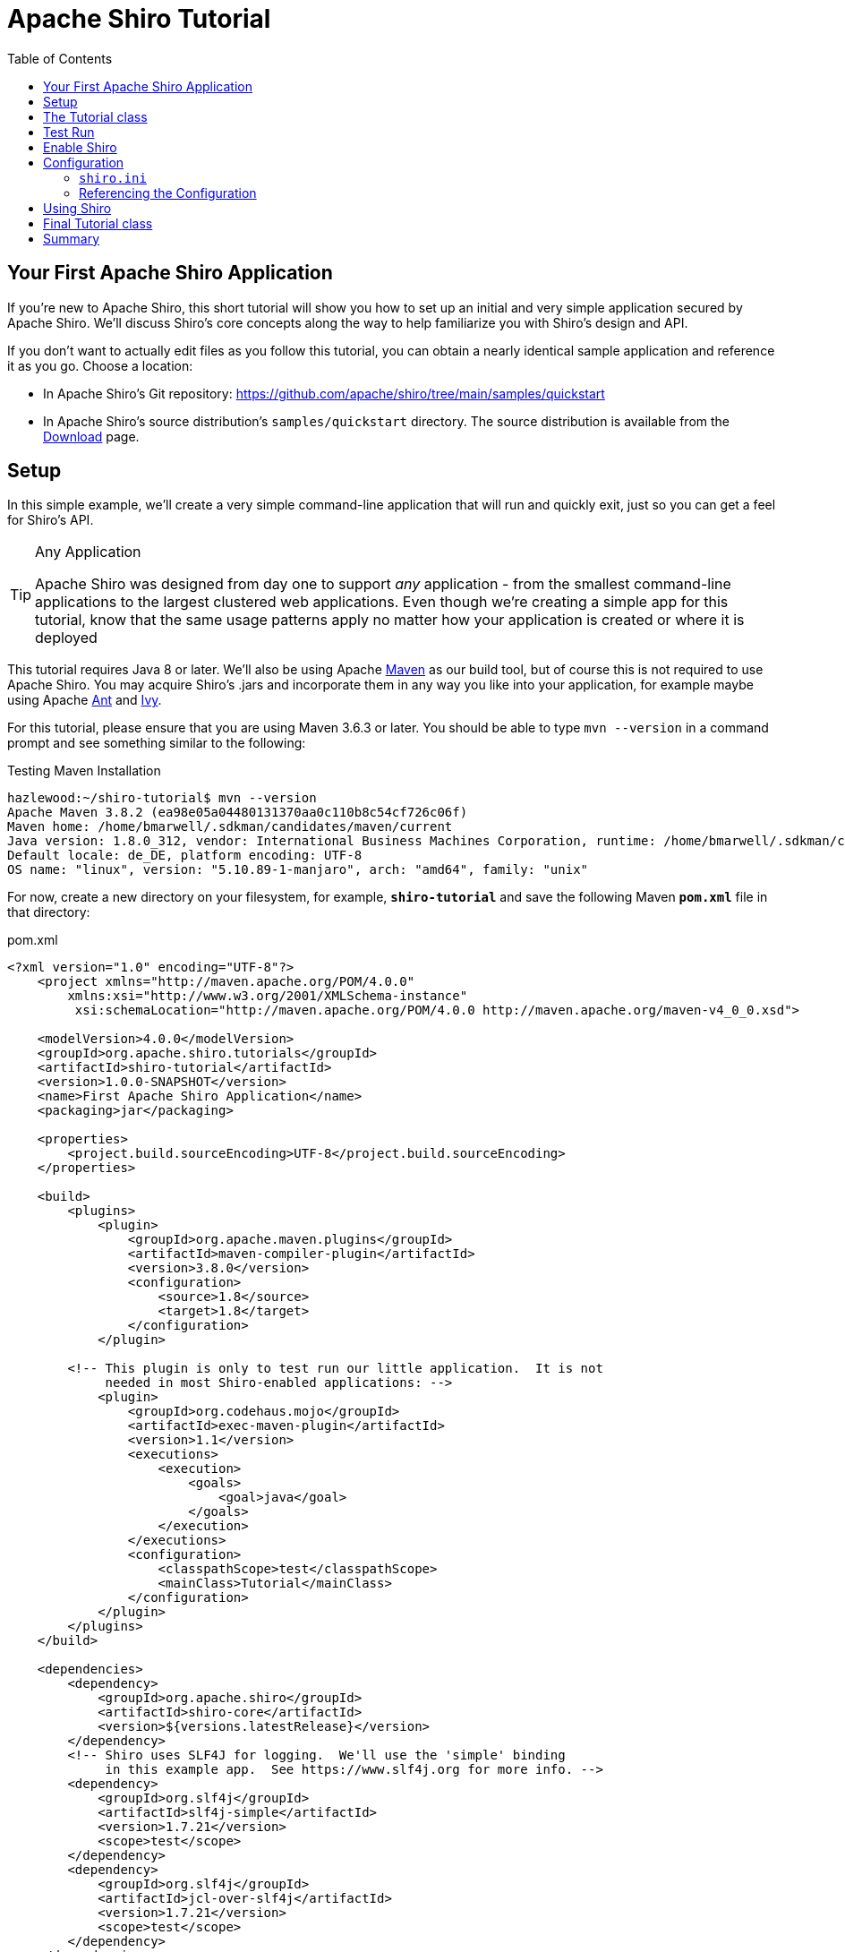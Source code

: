 = Apache Shiro Tutorial
:jbake-date: 2010-03-18 00:00:00
:jbake-type: page
:jbake-status: published
:jbake-tags: documentation, tutorial
:idprefix:
:icons: font
:toc:
:toclevels: 4

== Your First Apache Shiro Application

If you're new to Apache Shiro, this short tutorial will show you how to set up an initial and very simple application secured by Apache Shiro. We'll discuss Shiro's core concepts along the way to help familiarize you with Shiro's design and API.

If you don't want to actually edit files as you follow this tutorial, you can obtain a nearly identical sample application and reference it as you go. Choose a location:

* In Apache Shiro's Git repository: https://github.com/apache/shiro/tree/main/samples/quickstart
* In Apache Shiro's source distribution's `samples/quickstart` directory. The source distribution is available from the link:download.html[Download] page.

== Setup

In this simple example, we'll create a very simple command-line application that will run and quickly exit, just so you can get a feel for Shiro's API.

[TIP]
.Any Application
====
Apache Shiro was designed from day one to support _any_ application - from the smallest command-line applications to the largest clustered web applications. Even though we're creating a simple app for this tutorial, know that the same usage patterns apply no matter how your application is created or where it is deployed
====

This tutorial requires Java 8 or later. We'll also be using Apache https://maven.apache.org[Maven] as our build tool, but of course this is not required to use Apache Shiro. You may acquire Shiro's .jars and incorporate them in any way you like into your application, for example maybe using Apache https://ant.apache.org[Ant] and https://ant.apache.org/ivy[Ivy].

For this tutorial, please ensure that you are using Maven 3.6.3 or later. You should be able to type `mvn --version` in a command prompt and see something similar to the following:

[source,bash]
.Testing Maven Installation
----
hazlewood:~/shiro-tutorial$ mvn --version
Apache Maven 3.8.2 (ea98e05a04480131370aa0c110b8c54cf726c06f)
Maven home: /home/bmarwell/.sdkman/candidates/maven/current
Java version: 1.8.0_312, vendor: International Business Machines Corporation, runtime: /home/bmarwell/.sdkman/candidates/java/8.0.312-sem/jre
Default locale: de_DE, platform encoding: UTF-8
OS name: "linux", version: "5.10.89-1-manjaro", arch: "amd64", family: "unix"
----

For now, create a new directory on your filesystem, for example, *`shiro-tutorial`* and save the following Maven *`pom.xml`* file in that directory:

[source,xml]
.pom.xml
----
<?xml version="1.0" encoding="UTF-8"?>
    <project xmlns="http://maven.apache.org/POM/4.0.0"
        xmlns:xsi="http://www.w3.org/2001/XMLSchema-instance"
         xsi:schemaLocation="http://maven.apache.org/POM/4.0.0 http://maven.apache.org/maven-v4_0_0.xsd">

    <modelVersion>4.0.0</modelVersion>
    <groupId>org.apache.shiro.tutorials</groupId>
    <artifactId>shiro-tutorial</artifactId>
    <version>1.0.0-SNAPSHOT</version>
    <name>First Apache Shiro Application</name>
    <packaging>jar</packaging>

    <properties>
        <project.build.sourceEncoding>UTF-8</project.build.sourceEncoding>
    </properties>

    <build>
        <plugins>
            <plugin>
                <groupId>org.apache.maven.plugins</groupId>
                <artifactId>maven-compiler-plugin</artifactId>
                <version>3.8.0</version>
                <configuration>
                    <source>1.8</source>
                    <target>1.8</target>
                </configuration>
            </plugin>

        <!-- This plugin is only to test run our little application.  It is not
             needed in most Shiro-enabled applications: -->
            <plugin>
                <groupId>org.codehaus.mojo</groupId>
                <artifactId>exec-maven-plugin</artifactId>
                <version>1.1</version>
                <executions>
                    <execution>
                        <goals>
                            <goal>java</goal>
                        </goals>
                    </execution>
                </executions>
                <configuration>
                    <classpathScope>test</classpathScope>
                    <mainClass>Tutorial</mainClass>
                </configuration>
            </plugin>
        </plugins>
    </build>

    <dependencies>
        <dependency>
            <groupId>org.apache.shiro</groupId>
            <artifactId>shiro-core</artifactId>
            <version>${versions.latestRelease}</version>
        </dependency>
        <!-- Shiro uses SLF4J for logging.  We'll use the 'simple' binding
             in this example app.  See https://www.slf4j.org for more info. -->
        <dependency>
            <groupId>org.slf4j</groupId>
            <artifactId>slf4j-simple</artifactId>
            <version>1.7.21</version>
            <scope>test</scope>
        </dependency>
        <dependency>
            <groupId>org.slf4j</groupId>
            <artifactId>jcl-over-slf4j</artifactId>
            <version>1.7.21</version>
            <scope>test</scope>
        </dependency>
    </dependencies>

</project>

----

== The Tutorial class

We'll be running a simple command-line application, so we'll need to create a Java class with a `public static void main(String[] args)` method.

In the same directory containing your `pom.xml` file, create a *`src/main/java` subdirectory. In `src/main/java` create a `Tutorial.java` file with the following contents:


[source,java]
.src/main/java/Tutorial.java
----
import org.apache.shiro.SecurityUtils;
import org.apache.shiro.authc.*;
import org.apache.shiro.config.IniSecurityManagerFactory;
import org.apache.shiro.mgt.SecurityManager;
import org.apache.shiro.session.Session;
import org.apache.shiro.subject.Subject;
import org.apache.shiro.util.Factory;
import org.slf4j.Logger;
import org.slf4j.LoggerFactory;

public class Tutorial {

    private static final transient Logger log = LoggerFactory.getLogger(Tutorial.class);

    public static void main(String[] args) {
        log.info("My First Apache Shiro Application");
        System.exit(0);
    }
}
----

Don't worry about the import statements for now - we'll get to them shortly. But for now, we've got a typical command line program 'shell'. All this program will do is print out the text "My First Apache Shiro Application" and exit.

== Test Run

To try our Tutorial application, execute the following in a command prompt in your tutorial project's root directory (e.g. `shiro-tutorial`), and type the following:

`mvn compile exec:java`

And you will see our little Tutorial 'application' run and exit. You should see something similar to the following (notice the bold text, indicating our output):

*Run the Application*

We've verified the application runs successfully - now let's enable Apache Shiro. As we continue with the tutorial, you can run `mvn compile exec:java` after each time we add some more code to see the results of our changes.

== Enable Shiro

The first thing to understand in enabling Shiro in an application is that almost everything in Shiro is related to a central/core component called the `SecurityManager`. For those familiar with Java security, this is Shiro's notion of a SecurityManager - it is _NOT_ the same thing as the `java.lang.SecurityManager`.

While we will cover Shiro's design in detail in the link:architecture.html[Architecture] chapter, it is good enough for now to know that the Shiro `SecurityManager` is the core of a Shiro environment for an application and one `SecurityManager` must exist per application. So, the first thing we must do in our Tutorial application is set up the `SecurityManager` instance.

== Configuration

While we could instantiate a `SecurityManager` class directly, Shiro's `SecurityManager` implementations have enough configuration options and internal components that make this a pain to do in Java source code - it would be much easier to configure the `SecurityManager` with a flexible text-based configuration format.

To that end, Shiro provides a default ‘common denominator’ solution via text-based https://en.wikipedia.org/wiki/INI_file[INI] configuration. People are pretty tired of using bulky XML files these days, and INI is easy to read, simple to use, and requires very few dependencies. You’ll also see later that with a simple understanding of object graph navigation, INI can be used effectively to configure simple object graphs like the SecurityManager.

[TIP]
.Many Configuration Options
====
Shiro's `SecurityManager` implementations and all supporting components are all JavaBeans compatible. This allows Shiro to be configured with practically any configuration format such as XML (Spring, JBoss, Guice, etc), link:https://yaml.org/[YAML], JSON, Groovy Builder markup, and more. INI is just Shiro's 'common denominator' format that allows configuration in any environment in case other options are not available.
====

=== `shiro.ini`

So we'll use an INI file to configure the Shiro `SecurityManager` for this simple application. First, create a *`src/main/resources`* directory starting in the same directory where the `pom.xml` is. Then create a `shiro.ini` file in that new directory with the following contents:

[source,ini]
.src/main/resources/shiro.ini
----
# =============================================================================
# Tutorial INI configuration
#
# Usernames/passwords are based on the classic Mel Brooks' film "Spaceballs" :)
# =============================================================================

# -----------------------------------------------------------------------------
# Users and their (optional) assigned roles
# username = password, role1, role2, ..., roleN
# -----------------------------------------------------------------------------
[users]
root = secret, admin
guest = guest, guest
presidentskroob = 12345, president
darkhelmet = ludicrousspeed, darklord, schwartz
lonestarr = vespa, goodguy, schwartz

# -----------------------------------------------------------------------------
# Roles with assigned permissions
# roleName = perm1, perm2, ..., permN
# -----------------------------------------------------------------------------
[roles]
admin = *
schwartz = lightsaber:*
goodguy = winnebago:drive:eagle5
----

As you see, this configuration basically sets up a small set of static user accounts, good enough for our first application. In later chapters, you will see how we can use more complex User data sources like relational databases, LDAP and ActiveDirectory, and more.

=== Referencing the Configuration

Now that we have an INI file defined, we can create the `SecurityManager` instance in our Tutorial application class. Change the `main` method to reflect the following updates:

[source,java]
----
public static void main(String[] args) {

    log.info("My First Apache Shiro Application");

    //1.
    Factory<SecurityManager> factory = new IniSecurityManagerFactory("classpath:shiro.ini");

    //2.
    SecurityManager securityManager = factory.getInstance();

    //3.
    SecurityUtils.setSecurityManager(securityManager);

    System.exit(0);
}
----

And there we go - Shiro is enabled in our sample application after adding only 3 lines of code! How easy was that?

Feel free to run `mvn compile exec:java` and see that everything still runs successfully (due to Shiro's default logging of debug or lower, you won't see any Shiro log messages - if it starts and runs without error, then you know everything is still ok).

Here is what the above additions are doing:

. We use Shiro's `IniSecurityManagerFactory` implementation to ingest our `shiro.ini` file which is located at the root of the classpath. This implementation reflects Shiro's support of the https://en.wikipedia.org/wiki/Factory_method_pattern[Factory Method Design Pattern]. The `classpath:` prefix is a resource indicator that tells shiro where to load the ini file from (other prefixes, like `url:` and `file:` are supported as well).

. The `factory.getInstance()` method is called, which parses the INI file and returns a `SecurityManager` instance reflecting the configuration.

. In this simple example, we set the `SecurityManager` to be a _static_ (memory) singleton, accessible across the JVM. Note however that this is not desirable if you will ever have more than one Shiro-enabled application in a single JVM. For this simple example, it is ok, but more sophisticated application environments will usually place the `SecurityManager` in application-specific memory (such as in a web app's `ServletContext` or a Spring, Guice or JBoss DI container instance).

== Using Shiro

Now that our SecurityManager is set up and ready-to go, now we can start doing the things we really care about - performing security operations.

When securing our applications, probably the most relevant questions we ask ourselves are “Who is the current user?” or “Is the current user allowed to do X”? It is common to ask these questions as we're writing code or designing user interfaces: applications are usually built based on user stories, and you want functionality represented (and secured) based on a per-user basis. So, the most natural way for us to think about security in our application is based on the current user. Shiro’s API fundamentally represents the notion of 'the current user' with its `Subject` concept.

In almost all environments, you can obtain the currently executing user via the following call:

[source,java]
----
Subject currentUser = SecurityUtils.getSubject();
----

Using link:static/current/apidocs/org/apache/shiro/SecurityUtils.html[`SecurityUtils`].link:static/current/apidocs/org/apache/shiro/SecurityUtils.html#getSubject()[getSubject()], we can obtain the currently executing link:static/current/apidocs/org/apache/shiro/subject/Subject.html[`Subject`]. _Subject_ is a security term that basically means "a security-specific view of the currently executing user". It is not called a 'User' because the word 'User' is usually associated with a human being. In the security world, the term 'Subject' can mean a human being, but also a 3rd party process, cron job, daemon account, or anything similar. It simply means 'the thing that is currently interacting with the software'. For most intents and purposes though, you can think of the `Subject` as Shiro’s ‘User’ concept.

The `getSubject()` call in a standalone application might return a `Subject` based on user data in an application-specific location, and in a server environment (e.g. web app), it acquires the `Subject` based on user data associated with current thread or incoming request.

Now that you have a `Subject`, what can you do with it?

If you want to make things available to the user during their current session with the application, you can get their session:

[source,java]
----
Session session = currentUser.getSession();
session.setAttribute( "someKey", "aValue" );
----

The `Session` is a Shiro-specific instance that provides most of what you're used to with regular HttpSessions but with some extra goodies and one *big* difference: it does not require an HTTP environment!

If deploying inside a web application, by default the `Session` will be `HttpSession` based. But, in a non-web environment, like this simple tutorial application, Shiro will automatically use its Enterprise Session Management by default. This means you get to use the same API in your applications, in any tier, regardless of deployment environment! This opens a whole new world of applications since any application requiring sessions does not need to be forced to use the `HttpSession` or EJB Stateful Session Beans. And, any client technology can now share session data.

So now you can acquire a `Subject` and their `Session`. What about the _really_ useful stuff like checking if they are allowed to do things, like checking against roles and permissions?

Well, we can only do those checks for a known user. Our `Subject` instance above represents the current user, but _who_ is the current user? Well, they're anonymous - that is, until they log in at least once. So, let's do that:

[source,java]
----
if ( !currentUser.isAuthenticated() ) {
    //collect user principals and credentials in a gui specific manner
    //such as username/password html form, X509 certificate, OpenID, etc.
    //We'll use the username/password example here since it is the most common.
    UsernamePasswordToken token = new UsernamePasswordToken("lonestarr", "vespa");

    //this is all you have to do to support 'remember me' (no config - built in!):
    token.setRememberMe(true);

    currentUser.login(token);
}
----

That's it! It couldn't be easier.

But what if their login attempt fails? You can catch all sorts of specific exceptions that tell you exactly what happened and allows you to handle and react accordingly:

[source,java]
----
try {
    currentUser.login( token );
    //if no exception, that's it, we're done!
} catch ( UnknownAccountException uae ) {
    //username wasn't in the system, show them an error message?
} catch ( IncorrectCredentialsException ice ) {
    //password didn't match, try again?
} catch ( LockedAccountException lae ) {
    //account for that username is locked - can't login.  Show them a message?
}
    ... more types exceptions to check if you want ...
} catch ( AuthenticationException ae ) {
    //unexpected condition - error?
}
----

There are many different types of exceptions you can check, or throw your own for custom conditions Shiro might not account for. See the link:/static/current/apidocs/org/apache/shiro/authc/AuthenticationException.html[AuthenticationException JavaDoc] for more.

[TIP]
====
Security best practice is to give generic login failure messages to users because you do not want to aid an attacker trying to break into your system.
====

Ok, so by now, we have a logged-in user.
What else can we do?

Let's say who they are:

[source,java]
----
//print their identifying principal (in this case, a username):
log.info( "User [" + currentUser.getPrincipal() + "] logged in successfully." );
----

We can also test to see if they have specific role or not:

[source,java]
----
if ( currentUser.hasRole( "schwartz" ) ) {
    log.info("May the Schwartz be with you!" );
} else {
    log.info( "Hello, mere mortal." );
}
----

We can also see if they have a permission to act on a certain type of entity:

[source,java]
----
if ( currentUser.isPermitted( "lightsaber:wield" ) ) {
    log.info("You may use a lightsaber ring.  Use it wisely.");
} else {
    log.info("Sorry, lightsaber rings are for schwartz masters only.");
}
----

Also, we can perform an extremely powerful _instance-level_ permission check - the ability to see if the user has the ability to access a specific instance of a type:

[source,java]
----
if ( currentUser.isPermitted( "winnebago:drive:eagle5" ) ) {
    log.info("You are permitted to 'drive' the 'winnebago' with license plate (id) 'eagle5'.  " +
                "Here are the keys - have fun!");
} else {
    log.info("Sorry, you aren't allowed to drive the 'eagle5' winnebago!");
}
----

Piece of cake, right?

Finally, when the user is done using the application, they can log out:

[source,java]
----
//removes all identifying information and invalidates their session too.
currentUser.logout();
----

== Final Tutorial class

After adding in the above code examples, here is our final Tutorial class file. Feel free to edit and play with it and change the security checks (and the INI configuration) as you like:

[source,java]
.Final src/main/java/Tutorial.java
----
import org.apache.shiro.SecurityUtils;
import org.apache.shiro.authc.*;
import org.apache.shiro.config.IniSecurityManagerFactory;
import org.apache.shiro.mgt.SecurityManager;
import org.apache.shiro.session.Session;
import org.apache.shiro.subject.Subject;
import org.apache.shiro.util.Factory;
import org.slf4j.Logger;
import org.slf4j.LoggerFactory;

public class Tutorial {

    private static final transient Logger log = LoggerFactory.getLogger(Tutorial.class);

    public static void main(String[] args) {
        log.info("My First Apache Shiro Application");

        Factory<SecurityManager> factory = new IniSecurityManagerFactory("classpath:shiro.ini");
        SecurityManager securityManager = factory.getInstance();
        SecurityUtils.setSecurityManager(securityManager);

        // get the currently executing user:
        Subject currentUser = SecurityUtils.getSubject();

        // Do some stuff with a Session (no need for a web or EJB container!!!)
        Session session = currentUser.getSession();
        session.setAttribute("someKey", "aValue");
        String value = (String) session.getAttribute("someKey");
        if (value.equals("aValue")) {
            log.info("Retrieved the correct value! [" + value + "]");
        }

        // let's login the current user so we can check against roles and permissions:
        if (!currentUser.isAuthenticated()) {
            UsernamePasswordToken token = new UsernamePasswordToken("lonestarr", "vespa");
            token.setRememberMe(true);
            try {
                currentUser.login(token);
            } catch (UnknownAccountException uae) {
                log.info("There is no user with username of " + token.getPrincipal());
            } catch (IncorrectCredentialsException ice) {
                log.info("Password for account " + token.getPrincipal() + " was incorrect!");
            } catch (LockedAccountException lae) {
                log.info("The account for username " + token.getPrincipal() + " is locked.  " +
                        "Please contact your administrator to unlock it.");
            }
            // ... catch more exceptions here (maybe custom ones specific to your application?
            catch (AuthenticationException ae) {
                //unexpected condition?  error?
            }
        }

        //say who they are:
        //print their identifying principal (in this case, a username):
        log.info("User [" + currentUser.getPrincipal() + "] logged in successfully.");

        //test a role:
        if (currentUser.hasRole("schwartz")) {
            log.info("May the Schwartz be with you!");
        } else {
            log.info("Hello, mere mortal.");
        }

        //test a typed permission (not instance-level)
        if (currentUser.isPermitted("lightsaber:wield")) {
            log.info("You may use a lightsaber ring.  Use it wisely.");
        } else {
            log.info("Sorry, lightsaber rings are for schwartz masters only.");
        }

        //a (very powerful) Instance Level permission:
        if (currentUser.isPermitted("winnebago:drive:eagle5")) {
            log.info("You are permitted to 'drive' the winnebago with license plate (id) 'eagle5'.  " +
                    "Here are the keys - have fun!");
        } else {
            log.info("Sorry, you aren't allowed to drive the 'eagle5' winnebago!");
        }

        //all done - log out!
        currentUser.logout();

        System.exit(0);
    }
}
----

== Summary

Hopefully this introduction tutorial helped you understand how to set up Shiro in a basic application as well Shiro's primary design concepts, the `Subject` and `SecurityManager`.

But this was a fairly simple application. You might have asked yourself "What if I don't want to use INI user accounts and instead want to connect to a more complex user data source?"

To answer that question requires a little deeper understanding of Shiro's architecture and supporting configuration mechanisms. We'll cover Shiro's link:architecture.html[Architecture] next.
